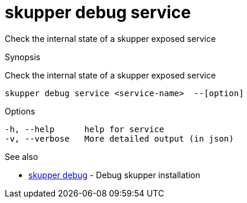 = skupper debug service

Check the internal state of a skupper exposed service

.Synopsis

Check the internal state of a skupper exposed service


 skupper debug service <service-name>  --[option]



.Options


  -h, --help      help for service
  -v, --verbose   More detailed output (in json)


.Options inherited from parent commands


// 
// 
// 


.See also

* xref:skupper_debug.adoc[skupper debug]	 - Debug skupper installation


// = Auto generated by spf13/cobra on 18-Oct-2022

